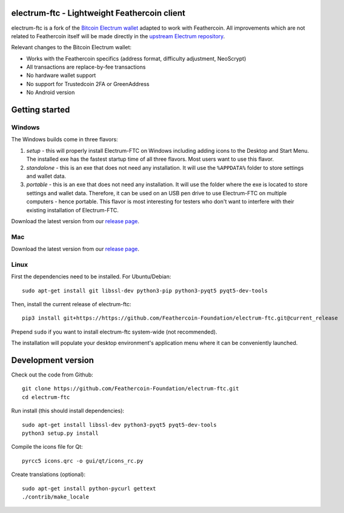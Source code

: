 .. image:: https://travis-ci.org/Feathercoin-Foundation/electrum-ftc.svg?branch=3.0.6-ftc
    :target: https://travis-ci.org/Feathercoin-Foundation/electrum-ftc
    :alt: Build Status


electrum-ftc - Lightweight Feathercoin client
=====================================

electrum-ftc is a fork of the `Bitcoin Electrum wallet <https://electrum.org/>`_ adapted to work with Feathercoin.
All improvements which are not related to Feathercoin itself will be made directly in the
`upstream Electrum repository <https://github.com/spesmilo/electrum>`_.

Relevant changes to the Bitcoin Electrum wallet:

- Works with the Feathercoin specifics (address format, difficulty adjustment, NeoScrypt)
- All transactions are replace-by-fee transactions
- No hardware wallet support
- No support for Trustedcoin 2FA or GreenAddress
- No Android version


Getting started
===============

Windows
-------

The Windows builds come in three flavors:

1. *setup* - this will properly install Electrum-FTC on Windows including
   adding icons to the Desktop and Start Menu. The installed exe has the
   fastest startup time of all three flavors. Most users want to use this flavor.

2. *standalone* - this is an exe that does not need any installation. It
   will use the ``%APPDATA%`` folder to store settings and wallet data.

3. *portable* - this is an exe that does not need any installation. It will
   use the folder where the exe is located to store settings and wallet
   data. Therefore, it can be used on an USB pen drive to use Electrum-FTC
   on multiple computers - hence portable. This flavor is most interesting
   for testers who don't want to interfere with their existing installation
   of Electrum-FTC.

Download the latest version from our `release page <https://github.com/Feathercoin-Foundation/electrum-ftc/releases>`_.

Mac
---

Download the latest version from our `release page <https://github.com/Feathercoin-Foundation/electrum-ftc/releases>`_.

Linux
-----

First the dependencies need to be installed. For Ubuntu/Debian::

    sudo apt-get install git libssl-dev python3-pip python3-pyqt5 pyqt5-dev-tools

Then, install the current release of electrum-ftc::

    pip3 install git+https://https://github.com/Feathercoin-Foundation/electrum-ftc.git@current_release

Prepend ``sudo`` if you want to install electrum-ftc system-wide (not recommended).

The installation will populate your desktop environment's application menu
where it can be conveniently launched.


Development version
===================

Check out the code from Github::

    git clone https://github.com/Feathercoin-Foundation/electrum-ftc.git
    cd electrum-ftc

Run install (this should install dependencies)::

    sudo apt-get install libssl-dev python3-pyqt5 pyqt5-dev-tools
    python3 setup.py install

Compile the icons file for Qt::

    pyrcc5 icons.qrc -o gui/qt/icons_rc.py

Create translations (optional)::

    sudo apt-get install python-pycurl gettext
    ./contrib/make_locale
